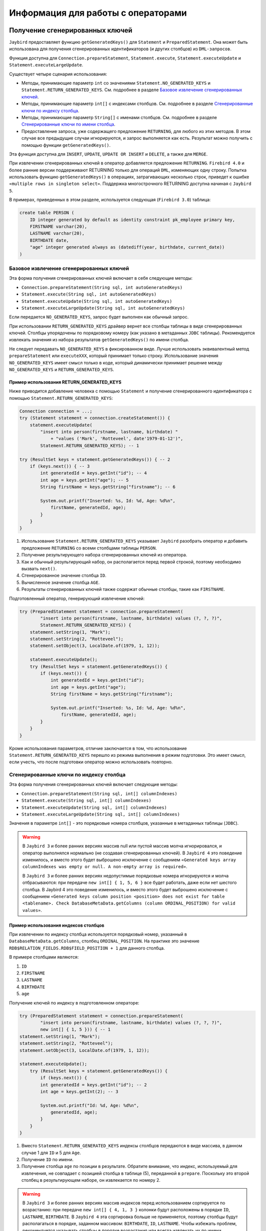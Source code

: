Информация для работы с операторами
========================================

Получение сгенерированных ключей
-------------------------------------

``Jaybird`` предоставляет функцию ``getGeneratedKeys()`` для ``Statement`` и ``PreparedStatement``. 
Она может быть использована для получения сгенерированных идентификаторов (и других столбцов) из ``DML-запросов``.

Функция доступна для ``Connection.prepareStatement``, ``Statement.execute``, ``Statement.executeUpdate`` и ``Statement.executeLargeUpdate``.

Существует четыре сценария использования:

* Методы, принимающие параметр ``int`` со значениями ``Statement.NO_GENERATED_KEYS`` и ``Statement.RETURN_GENERATED_KEYS``. См. подробнее в разделе `Базовое извлечение сгенерированных ключей`_.
* Методы, принимающие параметр ``int[]`` с индексами столбцов. См. подробнее в разделе `Сгенерированные ключи по индексу столбца`_.
* Методы, принимающие параметр ``String[]`` с именами столбцов. См. подробнее в разделе `Сгенерированные ключи по имени столбца`_.
* Предоставление запроса, уже содержащего предложение ``RETURNING``, для любого из этих методов. В этом случае все предыдущие случаи игнорируются, и запрос выполняется как есть. Результат можно получить с помощью функции ``getGeneratedKeys()``.

Эта функция доступна для ``INSERT``, ``UPDATE``, ``UPDATE OR INSERT`` и ``DELETE``, а также для ``MERGE``.

При извлечении сгенерированных ключей в оператор добавляется предложение ``RETURNING``. 
``Firebird 4.0`` и более ранние версии поддерживают RETURNING только для операций ``DML``, изменяющих одну строку. 
Попытка использовать функцию ``getGeneratedKeys()`` в операциях, затрагивающих несколько строк, приведет к ошибке ``«multiple rows in singleton select»``.
Поддержка многострочного RETURNING доступна начиная с ``Jaybird 5``.

В примерах, приведенных в этом разделе, используется следующая (``Firebird 3.0``) таблица:

.. code-block::

    create table PERSON (
        ID integer generated by default as identity constraint pk_employee primary key,
        FIRSTNAME varchar(20),
        LASTNAME varchar(20),
        BIRTHDATE date,
        "age" integer generated always as (datediff(year, birthdate, current_date))
    )

Базовое извлечение сгенерированных ключей
~~~~~~~~~~~~~~~~~~~~~~~~~~~~~~~~~~~~~~~~~~~~~~~

Эта форма получения сгенерированных ключей включает в себя следующие методы:

* ``Connection.prepareStatement(String sql, int autoGeneratedKeys)``
* ``Statement.execute(String sql, int autoGeneratedKeys)``
* ``Statement.executeUpdate(String sql, int autoGeneratedKeys)``
* ``Statement.executeLargeUpdate(String sql, int autoGeneratedKeys)``

Если передается ``NO_GENERATED_KEYS``, запрос будет выполнен как обычный запрос.

При использовании ``RETURN_GENERATED_KEYS`` драйвер вернет все столбцы таблицы в виде сгенерированных ключей. 
Столбцы упорядочены по порядковому номеру (как указано в метаданных ``JDBC`` таблицы). 
Рекомендуется извлекать значения из набора результатов ``getGeneratedKeys()`` по имени столбца.

Не следует передавать ``NO_GENERATED_KEYS`` в фиксированном виде. 
Лучше использовать эквивалентный метод ``prepareStatement`` или ``executeXXX``, который принимает только строку. 
Использование значения ``NO_GENERATED_KEYS`` имеет смысл только в коде, который динамически принимает решение между ``NO_GENERATED_KEYS`` и ``RETURN_GENERATED_KEYS``.

Пример использования RETURN_GENERATED_KEYS
""""""""""""""""""""""""""""""""""""""""""""""""

Ниже приводится добавление человека с помощью ``Statement`` и получение сгенерированного идентификатора с помощью ``Statement.RETURN_GENERATED_KEYS``:

.. code-block::

    Connection connection = ...;
    try (Statement statement = connection.createStatement()) {
        statement.executeUpdate(
            "insert into person(firstname, lastname, birthdate) "
                + "values ('Mark', 'Rotteveel', date'1979-01-12')",
            Statement.RETURN_GENERATED_KEYS); -- 1             

    try (ResultSet keys = statement.getGeneratedKeys()) { -- 2
        if (keys.next()) { -- 3                                  
            int generatedId = keys.getInt("id"); -- 4             
            int age = keys.getInt("age"); -- 5                     
            String firstName = keys.getString("firstname"); -- 6

            System.out.printf("Inserted: %s, Id: %d, Age: %d%n",
                firstName, generatedId, age);
            }
        }
    }

1. Использование ``Statement.RETURN_GENERATED_KEYS`` указывает ``Jaybird`` разобрать оператор и добавить предложение ``RETURNING`` со всеми столбцами таблицы ``PERSON``.
2. Получение результирующего набора сгенерированных ключей из оператора.
3. Как и обычный результирующий набор, он располагается перед первой строкой, поэтому необходимо вызвать ``next()``.
4. Сгенерированное значение столбца ``ID``.
5. Вычисленное значение столбца ``AGE``.
6. Результаты сгенерированных ключей также содержат обычные столбцы, такие как ``FIRSTNAME``.

Подготовленный оператор, генерирующий извлечение ключей:

.. code-block::

    try (PreparedStatement statement = connection.prepareStatement(
            "insert into person(firstname, lastname, birthdate) values (?, ?, ?)",
            Statement.RETURN_GENERATED_KEYS)) {            
        statement.setString(1, "Mark");
        statement.setString(2, "Rotteveel");
        statement.setObject(3, LocalDate.of(1979, 1, 12));

        statement.executeUpdate();
        try (ResultSet keys = statement.getGeneratedKeys()) { 
            if (keys.next()) {                                  
                int generatedId = keys.getInt("id");              
                int age = keys.getInt("age");                     
                String firstName = keys.getString("firstname");

                System.out.printf("Inserted: %s, Id: %d, Age: %d%n",
                    firstName, generatedId, age);
            }
        }
    }


Кроме использования параметров, отличие заключается в том, что использование ``Statement.RETURN_GENERATED_KEYS`` перешло из режима выполнения в режим подготовки. 
Это имеет смысл, если учесть, что после подготовки оператор можно использовать повторно.

Сгенерированные ключи по индексу столбца
~~~~~~~~~~~~~~~~~~~~~~~~~~~~~~~~~~~~~~~~~~~

Эта форма получения сгенерированных ключей включает следующие методы:

* ``Connection.prepareStatement(String sql, int[] columnIndexes)``
* ``Statement.execute(String sql, int[] columnIndexes)``
* ``Statement.executeUpdate(String sql, int[] columnIndexes)``
* ``Statement.executeLargeUpdate(String sql, int[] columnIndexes)``

Значения в параметре ``int[]`` - это порядковые номера столбцов, указанные в метаданных таблицы (``JDBC``).

.. warning::

    В ``Jaybird 3`` и более ранних версиях массив null или пустой массив молча игнорировался, и оператор выполнялся нормально (не создавая сгенерированных ключей). 
    В ``Jaybird 4`` это поведение изменилось, и вместо этого будет выброшено исключение с сообщением ``«Generated keys array columnIndexes was empty or null. A non-empty array is required»``.

    В ``Jaybird 3`` и более ранних версиях недопустимые порядковые номера игнорируются и молча отбрасываются: при передаче ``new int[] { 1, 5, 6 }`` все будет работать, даже если нет шестого столбца. В Jaybird 4 это поведение изменилось, и вместо этого будет выброшено исключение с сообщением ``«Generated keys column position <position> does not exist for table <tablename>. Check DatabaseMetaData.getColumns (column ORDINAL_POSITION) for valid values»``.

Пример использования индексов столбцов
"""""""""""""""""""""""""""""""""""""""""""

При извлечении по индексу столбца используется порядковый номер, указанный в ``DatabaseMetaData.getColumns``, столбец ``ORDINAL_POSITION``. 
На практике это значение ``RDB$RELATION_FIELDS.RDB$FIELD_POSITION + 1`` для данного столбца.

В примере столбцами являются:

1. ``ID``
2. ``FIRSTNAME``
3. ``LASTNAME``
4. ``BIRTHDATE``
5. ``age``

Получение ключей по индексу в подготовленном операторе:

.. code-block::

    try (PreparedStatement statement = connection.prepareStatement(
            "insert into person(firstname, lastname, birthdate) values (?, ?, ?)",
            new int[] { 1, 5 })) { -- 1                         
    statement.setString(1, "Mark");
    statement.setString(2, "Rotteveel");
    statement.setObject(3, LocalDate.of(1979, 1, 12));

    statement.executeUpdate();
        try (ResultSet keys = statement.getGeneratedKeys()) {
            if (keys.next()) {
            int generatedId = keys.getInt("id"); -- 2              
            int age = keys.getInt(2); -- 3                         

            System.out.printf("Id: %d, Age: %d%n",
                generatedId, age);
            }
        }
    }

1. Вместо ``Statement.RETURN_GENERATED_KEYS`` индексы столбцов передаются в виде массива, в данном случае 1 для ``ID`` и 5 для ``Age``.
2. Получение ``ID`` по имени.
3. Получение столбца ``age`` по позиции в результате. Обратите внимание, что индекс, используемый для извлечения, не совпадает с позицией столбца в таблице (5), переданной в ``prepare``. Поскольку это второй столбец в результирующем наборе, он извлекается по номеру 2.

.. warning::

    В ``Jaybird 3`` и более ранних версиях массив индексов перед использованием сортируется по возрастанию: 
    при передаче ``new int[] { 4, 1, 3 }`` колонки будут расположены в порядке ``ID``, ``LASTNAME``, ``BIRTHDATE``. 
    В ``Jaybird 4`` эта сортировка больше не применяется, поэтому столбцы будут располагаться в порядке, заданном массивом: ``BIRTHDATE``, ``ID``, ``LASTNAME``. 
    Чтобы избежать проблем, рекомендуется указывать столбцы в порядке возрастания или всегда извлекать их по имени.


Сгенерированные ключи по имени столбца
~~~~~~~~~~~~~~~~~~~~~~~~~~~~~~~~~~~~~~~~~~~

Эта форма получения сгенерированных ключей включает в себя следующие методы:

* ``Connection.prepareStatement(String sql, String[] columnNames)``
* ``Statement.execute(String sql, String[] columnNames)``
* ``Statement.executeUpdate(String sql, String[] columnNames)``
* ``Statement.executeLargeUpdate(String sql, String[] columnNames)``

Значения в ``String[]`` - это имена столбцов, которые будут возвращены. Указанные имена столбцов обрабатываются как есть и не проверяются на валидность или необходимость кавычек. 
Предоставление несуществующих или неправильно (не)заключенных в кавычки столбцов приведет к исключению при обработке запроса в ``Firebird``. 
Этот метод является самым быстрым, поскольку он не получает метаданные с сервера.

.. warning::

    В ``Jaybird 3`` и более ранних версиях ``null`` или пустой массив молча игнорировался, и оператор выполнялся нормально (не создавая сгенерированных ключей). 
    В ``Jaybird 4`` будет выброшено исключение с сообщением ``«Generated keys array columnNames was empty or null. A non-empty array is required»``.

Пример использования имен столбцов
""""""""""""""""""""""""""""""""""""""

Получение ключей по имени в подготовленном операторе:

.. code-block::

    try (PreparedStatement statement = connection.prepareStatement(
            "insert into person(firstname, lastname, birthdate) values (?, ?, ?)",
            new String[] { "id", "\"age\"" })) { -- 1         
        statement.setString(1, "Mark");
        statement.setString(2, "Rotteveel");
        statement.setObject(3, LocalDate.of(1979, 1, 12));

        statement.executeUpdate();
        try (ResultSet keys = statement.getGeneratedKeys()) {
            if (keys.next()) {
            int generatedId = keys.getInt("id");
            int age = keys.getInt("age");

            System.out.printf("Id: %d, Age: %d%n",
                generatedId, age);
            }
        }
    }

1. Имена столбцов передаются как есть, для столбцов, чувствительных к регистру (и других имен, требующих кавычек), требуется правильное использование кавычек.

.. warning::

    Требование передавать имена столбцов в корректных кавычках не указано в стандарте ``JDBC``. 
    В следующих версиях ``Jaybird`` оно может измениться, чтобы имена столбцов передавались в том виде, в каком они возвращаются из ``DatabaseMetaData.getColumn``. 
    То есть, без кавычек, в точности как хранится в ``RDB$RELATION_FIELDS.RDB$FIELD_NAME``. Котировка имен столбцов будет выполняться ``Jaybird``.
    Когда это изменится, будет предоставлено свойство соединения для обратной совместимости.


Настройка сгенерированных ключей
~~~~~~~~~~~~~~~~~~~~~~~~~~~~~~~~~~~~~~~~~

Свойство соединения ``generatedKeysEnabled`` (псевдоним ``generated_keys_enabled``) позволяет настроить поведение сгенерированных ключей. 
Оно также доступно для источников данных.

Свойство принимает следующие значения ( не чувствительно к регистру):

* ``default``: поведение по умолчанию для включения сгенерированных ключей для типов операторов с предложением ``RETURNING`` в подключенной версии ``Firebird``. Отсутствие этого свойства, ``null`` или пустая строка означают значение по умолчанию.
* ``disabled``: отключить поддержку сгенерированных ключей. Попытки использовать методы сгенерированных ключей, отличные от ``Statement.NO_GENERATED_KEYS``, вызовут исключение ``SQLFeatureNotSupportedException``.
* ``ignored``: игнорировать поддержку генерируемых ключей. Попытки использовать методы сгенерированных ключей не будут пытаться обнаружить поддержку сгенерированных ключей и будут выполняться так, как будто оператор не генерирует никаких ключей. ``Метод Statement.getGeneratedKeys()`` будет возвращать пустой результирующий набор. Такое поведение аналогично использованию методов, не генерирующих ключи.
* Список типов операторов, разделенный запятыми, который необходимо включить.

Для ``disabled`` и ``ignored``, ``DatabaseMetaData.supportsGetGeneratedKeys`` будет передавать ``false``.

Выборочное включение типов операторов
""""""""""""""""""""""""""""""""""""""""

Опция ``generatedKeysEnabled`` позволяет выборочно включать поддержку генерируемых ключей. 
Например, ``generatedKeysEnabled=insert`` включит ее только для вставки, игнорируя для всех остальных типов операторов. 
Типы операторов, для которых эта опция не включена, будут вести себя так, как будто они не генерируют никаких ключей. 
Для таких типов утверждений ``Statement.getGeneratedKeys()`` вернет пустой набор результатов.

Возможные значения типа утверждения ( не чувствительны к регистру):

* ``insert``
* ``update``
* ``delete``
* ``update_or_insert``
* ``merge``

Другие значения будут проигнорированы.

Примеры: 

* ``jdbc:firebird://localhost/testdb?generatedKeysEnabled=insert`` - включит поддержку только для типа ``insert``.
* ``jdbc:firebird://localhost/testdb?generatedKeysEnabled=merge`` - включит поддержку только для типа ``merge``. Но только в ``Firebird 3.0`` и выше. 
* ``jdbc:firebird://localhost/testdb?generatedKeysEnabled=insert,update`` - включит поддержку только для операторов ``insert`` и ``update``.

Эта функция может быть использована для решения проблем с фреймворками или инструментами, которые всегда используют методы сгенерированных ключей для подготовки или выполнения. 
Например, операторы ``UPDATE``, которые затрагивают несколько записей, учитывая ограничения ``Firebird 4.0`` и более ранних версий для ``RETURNING``, 
выдают ошибку ``«multiple rows in singleton select»``.

Свойство соединения ignoreProcedureType
------------------------------------------------

В ``Firebird 2.1`` и выше ``Jaybird`` использует информацию о типе процедуры из метаданных базы данных, чтобы решить, как выполнить ``CallableStatement``. 
Если процедура является селективной, ``Jaybird`` автоматически преобразует оператор вызова или ``EXECUTE PROCEDURE`` в ``SELECT``.

В некоторых случаях автоматическое преобразование для использования ``SELECT`` приводит к проблемам. 
Можно явно задать ``FirebirdCallableStatement.setSelectableProcedure(false)``, чтобы устранить большинство из этих проблем, но это не всегда возможно. 
Например, ``@Procedure`` из ``spring-data-jpa`` не будет корректно работать с селективными процедурами, но при этом нельзя вызвать ``setSelectableProcedure``.

Чтобы отключить автоматическое использование информации о типе процедуры, необходимо установить свойство соединения ``ignoreProcedureType=true``. 
Можно использовать ``FirebirdCallableStatement.setSelectableProcedure(true)`` для выполнения процедуры с помощью ``SELECT``.

При использовании ``EXECUTE PROCEDURE`` с селективной процедурой, она выполняется только до первого ``SUSPEND``, а остальная часть хранимой процедуры не выполняется. 
Для ``Firebird 2.0`` и ниже это свойство не работает, так как там информация о типе процедуры недоступна.

Свойство подключения scrollableCursor
---------------------------------------

В ``Firebird 5.0`` и выше, ``Jaybird 5`` и выше поддерживаются прокручиваемые курсоры на стороне сервера. 

Эта функция доступна только в соединениях на чистом Java и только при явном включении свойства соединения ``scrollableCursor``. 
Поддержка доступна только на чистом Java, поскольку ``native`` и ``embedded`` используют устаревший ``fbclient API``, 
аподдерживаются прокручиваемые курсоры не поддерживаются в устаревшем ``fbclient API``.

Свойство соединения ``scrollableCursor`` может принимать следующие значения (не чувствительны к регистру):

* ``EMULATED`` - использует кэшированный результат на стороне клиента; является значением по умолчанию.
* ``SERVER`` - использует прокручиваемые курсоры на стороне сервера, если это возможно.

Если соединение не поддерживает прокручиваемые курсоры или если требуются удерживаемые курсоры, то прокручиваемым курсорам будут молча эмулироваться.

По сравнению с эмулированным прокручиваемым курсором, прокручиваемые курсоры на стороне сервера ведут себя иначе:

* Новые строки добавляются в конец курсора, в то время как при эмуляции они добавляются перед текущей строкой.
* Удаленные строки видны с полностью нулевой маркерной строкой, а при эмуляции удаленная строка удаляется из результирующего набора.
* Результирующие наборы теперь сообщают ``true`` для ``rowUpdated()``, ``rowDeleted()`` и ``rowInserted()`` для строк, обновленных, удаленных или вставленных в результат.

Свойство соединения useServerBatch
-----------------------------------------

Логическое свойство для настройки использования пакетных обновлений на стороне сервера. 
Значение по умолчанию - ``true``, чтобы использовать пакетные обновления на стороне сервера, когда это возможно. 
Установите значение ``false``, чтобы отключить пакетные обновления на стороне сервера и всегда использовать эмулированные пакетные обновления.

Подробнее см. раздел :ref:`BATCHUPDATES`.

Свойство соединения serverBatchBufferSize
----------------------------------------------

Настраивает размер пакетного буфера на стороне сервера в байтах.

Возможные значения:

* ``< 0`` - использовать значение по умолчанию, установленное на стороне сервера (16 МБ, начиная с Firebird 4.0)
* ``0`` - использовать максимальное значение, установленное на стороне сервера (256 МБ, начиная с Firebird 4.0); является значением по умолчанию.
* ``> 0`` - размер пакетного буфера ограничивается максимальным размером на стороне сервера.

При слишком маленьком размере буфера будет использоваться 128 КБ или размер, необходимый для двух строк (в зависимости от того, что больше). 
При слишком больших размерах буфера будет использоваться максимальный размер на стороне сервера (256 МБ, начиная с ``Firebird 4.0``).

Подробнее см. раздел :ref:`BATCHUPDATES`.

Свойство соединения allowTxStmts
----------------------------------

Включает поддержку операторов управления транзакциями ``COMMIT [WORK]``, ``ROLLBACK [WORK]`` (без сохранения или точки сохранения) и ``SET TRANSACTION``.

Если эта функция отключена (``false``, по умолчанию), ``Jaybird`` будет отклонять попытки выполнить или подготовить эти операторы с одной из следующих ошибок:

* ``337248313 “Execution of COMMIT statement is not allowed, use Connection.commit(), or set connection property allowTxStmts to true”``
* ``337248314 “Execution of ROLLBACK statement is not allowed, use Connection.rollback(), or set connection property allowTxStmts to true”``
* ``337248315 “Execution of SET TRANSACTION statement is not allowed, use Connection.setTransactionIsolation(int) or FirebirdConnection.setTransactionParameters(..), or set connection property allowTxStmts to true”``

Если включено (``true``), ``Jaybird`` будет выполнять эти операторы при следующих условиях:

* Выполнение с помощью методов ``execute``, ``executeUpdate`` или ``executeLargeUpdate`` для ``Statement`` или ``PreparedStatement``.
* Для ``PreparedStatement`` оператор подготавливается с помощью одного из методов ``prepareStatement`` в ``Connection``.
* Если автокоммит отключен, выполнение ``COMMIT`` или ``ROLLBACK`` приведет к фиксации или откату текущей транзакции, или ничего не сделает, если текущей транзакции нет. Реализация не выполняет действующие операторы, а вместо этого вызывает ``Connection.commit()`` или ``Connection.rollback()``.
* Для оператора ``SET TRANSACTION``, если нет активной транзакции. Реализация выполняет оператор с использованием ``«execute immediate»``, что означает, что он не выполняется через дескриптор оператора.

Эти операторы будут выбрасывать ``SQLException`` при следующих условиях:

* Выполняется, когда включен режим автокоммита.
* Выполняется, когда соединение участвует в распределенной транзакции.
* Для оператора ``SET TRANSACTION`` - выполняется при наличии активной транзакции.
* Подготавливается с помощью методов ``prepareCall`` для ``Connection``.
* Выполняется с помощью методов ``executeQuery`` в ``Statement`` или ``PreparedStatement``.
* Добавляется в пакет (с помощью методов ``addBatch`` операторов ``Statement`` или ``PreparedStatement``).

Свойство ``allowTxStmts`` не действует на другие операторы управления транзакциями, т.е. 
``COMMIT [WORK] RETAIN``, ``ROLLBACK [WORK] RETAIN``, ``ROLLBACK [WORK] TO [SAVEPOINT] <name>``, ``SAVEPOINT <name>`` и ``RELEASE SAVEPOINT <name> [ONLY]``. 
Эти операторы могут быть выполнены всегда. Однако для методов, связанных с точкой сохранения, рекомендуется использовать соответствующие методы ``JDBC API``.

Свойство соединения extendedMetadata
-----------------------------------------

По умолчанию ``Jaybird`` запрашивает расширенную информацию о метаданных. Можно отключить этот запрос, установив для свойства соединения ``extendedMetadata`` значение ``false``.

Эта настройка действует только для следующих методов:

* ``ResultSetMetaData.getPrecision(int)`` - Если свойство ``extendedMetadata`` включено, запрашивается фактическая точность столбцов ``NUMERIC`` и ``DECIMAL``. Если отключено, точность будет оцениваться.
* ``ResultSetMetaData.isAutoIncrement(true)`` -  Если свойство ``extendedMetadata`` включено, состояние идентификационных столбцов ``INTEGER``, ``BIGINT`` и ``SMALLINT`` запрашивается в ``Firebird 3.0`` и выше. Если отключено, результат всегда будет ``false``.

При вызове любого из этих методов будут запрашиваться расширенные метаданные.

Если установить значение ``extendedMetadata`` в ``false``, производительность этих методов может повыситься, но снизится оценочная точность, также невозможно будет определить состояние автоинкремента столбца.





